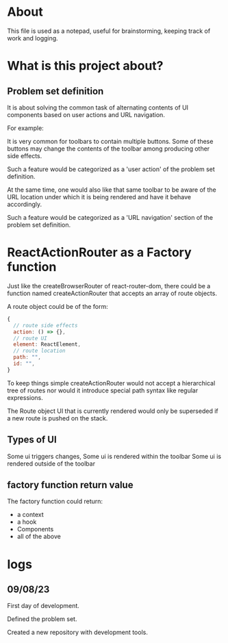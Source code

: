 * About
This file is used as a notepad, useful for brainstorming, keeping track of work
and logging.

* What is this project about?
** Problem set definition
It is about solving the common task of alternating contents of UI components
based on user actions and URL navigation.

For example:

It is very common for toolbars to contain multiple buttons. Some of these
buttons may change the contents of the toolbar among producing other side
effects.

Such a feature would be categorized as a 'user action' of the problem set
definition.

At the same time, one would also like that same toolbar to be aware of the
URL location under which it is being rendered and have it behave accordingly.

Such a feature would be categorized as a 'URL navigation' section of the problem
set definition.

* ReactActionRouter as a Factory function

Just like the createBrowserRouter of react-router-dom, there could be a function
named createActionRouter that accepts an array of route objects.

A route object could be of the form:

#+begin_src js
  {
    // route side effects
    action: () => {},
    // route UI
    element: ReactElement,
    // route location
    path: "",
    id: "",
  }
#+end_src

To keep things simple createActionRouter would not accept a hierarchical tree of
routes nor would it introduce special path syntax like regular expressions.

The Route object UI that is currently rendered would only be superseded if a new
route is pushed on the stack.

** Types of UI

Some ui triggers changes,
Some ui is rendered within the toolbar
Some ui is rendered outside of the toolbar
** factory function return value

The factory function could return:

- a context
- a hook
- Components
- all of the above

* logs
** 09/08/23
First day of development.

Defined the problem set.

Created a new repository with development tools.
